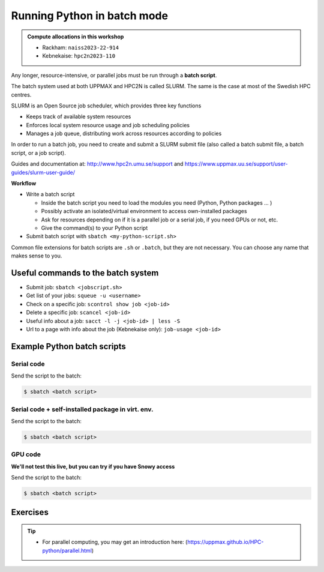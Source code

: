 Running Python in batch mode
============================

.. questions::

   - What is a batch job?
   - How to make a batch job?

   
   
.. objectives:: 

   - Short introduction to SLURM scheduler
   - Show structure of a batch script
   - Try example

.. admonition:: Compute allocations in this workshop 

   - Rackham: ``naiss2023-22-914``
   - Kebnekaise: ``hpc2n2023-110``

Any longer, resource-intensive, or parallel jobs must be run through a **batch script**.

The batch system used at both UPPMAX and HPC2N is called SLURM. The same is the case at most of the Swedish HPC centres. 

SLURM is an Open Source job scheduler, which provides three key functions

- Keeps track of available system resources
- Enforces local system resource usage and job scheduling policies
- Manages a job queue, distributing work across resources according to policies

In order to run a batch job, you need to create and submit a SLURM submit file (also called a batch submit file, a batch script, or a job script).

Guides and documentation at: http://www.hpc2n.umu.se/support and https://www.uppmax.uu.se/support/user-guides/slurm-user-guide/ 

**Workflow**

- Write a batch script

  - Inside the batch script you need to load the modules you need (Python, Python packages ... )
  - Possibly activate an isolated/virtual environment to access own-installed packages
  - Ask for resources depending on if it is a parallel job or a serial job, if you need GPUs or not, etc.
  - Give the command(s) to your Python script

- Submit batch script with ``sbatch <my-python-script.sh>`` 

Common file extensions for batch scripts are ``.sh`` or ``.batch``, but they are not necessary. You can choose any name that makes sense to you. 

Useful commands to the batch system
-----------------------------------

- Submit job: ``sbatch <jobscript.sh>``
- Get list of your jobs: ``squeue -u <username>``
- Check on a specific job: ``scontrol show job <job-id>``
- Delete a specific job: ``scancel <job-id>``
- Useful info about a job: ``sacct -l -j <job-id> | less -S``
- Url to a page with info about the job (Kebnekaise only): ``job-usage <job-id>``
         
Example Python batch scripts
---------------------------- 

Serial code
'''''''''''
            
.. tabs::

   .. tab:: UPPMAX

        Short serial example script for Rackham. Loading Python 3.9.5. Numpy is preinstalled and does not need to be loaded. 

        .. code-block:: sh

            #!/bin/bash
            #SBATCH -A naiss2023-22-914 # Change to your own after the course
            #SBATCH --time=00:10:00 # Asking for 10 minutes
            #SBATCH -n 1 # Asking for 1 core
            
            # Load any modules you need, here Python 3.10.x. 
            module load python/3.10.8 
            
            # Run your Python script 
            python mmmult.py   
            

   .. tab:: HPC2N

        Short serial example for running on Kebnekaise. Loading SciPy-bundle/2021.05 and Python/3.9.5  
       
        .. code-block:: sh

            #!/bin/bash
            #SBATCH -A hpc2n2023-110 # Change to your own after the course
            #SBATCH --time=00:10:00 # Asking for 10 minutes
            #SBATCH -n 1 # Asking for 1 core
            
            # Load any modules you need, here for Python 3.10.4 and compatible SciPy-bundle
            module load GCC/11.3.0 OpenMPI/4.1.4 Python/3.10.4 SciPy-bundle/2022.05
            
            # Run your Python script 
            python mmmult.py    
            
            
   .. tab:: mmmult.py 
   
        Python example code
   
        .. code-block:: python
        
            import timeit
            import numpy as np
            
            starttime = timeit.default_timer()
            
            np.random.seed(1701)
            
            A = np.random.randint(-1000, 1000, size=(8,4))
            B = np.random.randint(-1000, 1000, size =(4,4))
            
            print("This is matrix A:\n", A)
            print("The shape of matrix A is ", A.shape)
            print()
            print("This is matrix B:\n", B)
            print("The shape of matrix B is ", B.shape)
            print()
            print("Doing matrix-matrix multiplication...")
            print()
            
            C = np.matmul(A, B)
            
            print("The product of matrices A and B is:\n", C)
            print("The shape of the resulting matrix is ", C.shape)
            print()
            print("Time elapsed for generating matrices and multiplying them is ", timeit.default_timer() - starttime)

Send the script to the batch:

.. code-block:: console

   $ sbatch <batch script>
        
Serial code + self-installed package in virt. env. 
''''''''''''''''''''''''''''''''''''''''''''''''''

.. tabs::

   .. tab:: UPPMAX

        Short serial example for running on Rackham. Loading Python 3.10.x + using any Python packages you have installed yourself with venv. More information under the separate session for UPPMAX. Change to your directory name and venv name below. 

        .. code-block:: sh
        
            #!/bin/bash
            #SBATCH -A naiss2023-22-914 # Change to your own after the course
            #SBATCH --time=00:10:00 # Asking for 10 minutes
            #SBATCH -n 1 # Asking for 1 core
            
            # Load any modules you need, here for Python 3.10.x 
            module load python/3.10.8
            
            # Activate your virtual environment. 
            # CHANGE <path-to-virt-env> to the full path where you installed your virtual environment
            # Example: /proj/naiss2023-22-914/<user>/python/<venv-name>
            source /proj/naiss2023-22-914/<user>/python/<venv-name>/bin/activate
            
            # Run your Python script
            python <my_program.py>


   .. tab:: HPC2N

        Short serial example for running on Kebnekaise. Loading SciPy-bundle/2022.05, Python/3.10.4 + using any Python packages you have installed yourself with virtual environment - the one we named "Example2" should work well here. During the isolated environments session there was more about how to install something yourself this way. 
       
        .. code-block:: sh

            #!/bin/bash
            #SBATCH -A hpc2n2023-110 # Change to your own after the course
            #SBATCH --time=00:10:00 # Asking for 10 minutes
            #SBATCH -n 1 # Asking for 1 core
            
            # Load any modules you need, here for Python 3.10.4 and compatible SciPy-bundle
            module load GCC/11.3.0  OpenMPI/4.1.4 Python/3.10.4 SciPy-bundle/2022.05
            
            # Activate your virtual environment. 
            # CHANGE <path-to-virt-env> to the full path where you installed your virtual environment
            # Example: /proj/nobackup/hpc2n2023-110/bbrydsoe/python/Example2 
            source /proj/nobackup/hpc2n2023-110/bbrydsoe/python/Example2/bin/activate
            
            # Run your Python script 
            python <my_program.py>

Send the script to the batch:

.. code-block:: console

   $ sbatch <batch script>
GPU code
''''''''
**We'll not test this live, but you can try if you have Snowy access**

.. tabs::

   .. tab:: UPPMAX

        Short GPU example for running on Snowy.         
       
        .. code-block:: sh

            #!/bin/bash
            #SBATCH -A naiss2023-22-914
            #SBATCH -t 00:10:00
            #SBATCH --exclusive
            #SBATCH -p node
            #SBATCH -N 1
            #SBATCH -M snowy
            #SBATCH --gpus=1
            #SBATCH --gpus-per-node=1
            
            # Load any modules you need, here loading Python 3.10.8
            module load python/3.9.5
            
            # Run your code
            python <my-gpu-code>.py 
            

   .. tab:: HPC2N

        Short GPU example for running on Kebnekaise.         
       
        .. code-block:: sh

            #!/bin/bash
            #SBATCH -A hpc2n2023-110 # Change to your own after the course
            #SBATCH --reservation=hpc-python  # Only valid during the course 
            #SBATCH --time=00:10:00  # Asking for 10 minutes
            # Asking for one V100 card
            #SBATCH --gres=gpu:v100:1
            
            # Remove any loaded modules and load the ones we need
            module purge  > /dev/null 2>&1
            module load GCC/10.3.0 OpenMPI/4.1.1 TensorFlow/2.6.0-CUDA-11.3.1
            
            # Activate the virtual environment we installed to
            # CHANGE <path-to-virt-env> to the full path where you installed your virtual environment
            # Example: /proj/py-r-jl/mrspock/pythonUPPMAX
            source <path-to-virt-env>/bin/activate
            
            # Run your Python script
            python example-tf.py

Send the script to the batch:

.. code-block:: console

   $ sbatch <batch script>

Exercises
---------

.. challenge:: Run the first serial example script from further up on the page for this short Python code (sum-2args.py)
    
    .. code-block:: python
    
        import sys
            
        x = int(sys.argv[1])
        y = int(sys.argv[2])
            
        sum = x + y
            
        print("The sum of the two numbers is: {0}".format(sum))
        
    Remember to give the two arguments to the program in the batch script.

.. solution:: Solution for HPC2N
    :class: dropdown
    
          This batch script is for Kebnekaise. Adding the numbers 2 and 3. 
          
          .. code-block:: sh
 
            #!/bin/bash
            #SBATCH -A hpc2nXXXX-YYY # Change to your own after the course
            #SBATCH --time=00:05:00 # Asking for 5 minutes
            #SBATCH -n 1 # Asking for 1 core
            
            # Load any modules you need, here for Python 3.10.4
            module load GCC/11.3.0  Python/3.10.4
            
            # Run your Python script 
            python sum-2args.py 2 3 

.. solution:: Solution for UPPMAX
    :class: dropdown
    
          This batch script is for UPPMAX. Adding the numbers 2 and 3. 
          
          .. code-block:: sh
 
            #!/bin/bash
            #SBATCH -A naiss2023-22-44 # Change to your own after the course
            #SBATCH --time=00:05:00 # Asking for 5 minutes
            #SBATCH -n 1 # Asking for 1 core
            
            # Load any modules you need, here for Python 3.10.8
            module load Python/3.10.8
            
            # Run your Python script 
            python sum-2args.py 2 3 

.. tip::

   - For parallel computing, you may get an introduction here: (https://uppmax.github.io/HPC-python/parallel.html)



.. keypoints::

   - The SLURM scheduler handles allocations to the calculation nodes
   - Batch jobs runs without interaction with user
   - A batch script consists of a part with SLURM parameters describing the allocation and a second part describing the actual work within the job, for instance one or several Python scripts.
      
      - Remember to include possible input arguments to the Python script in the batch script.
    
